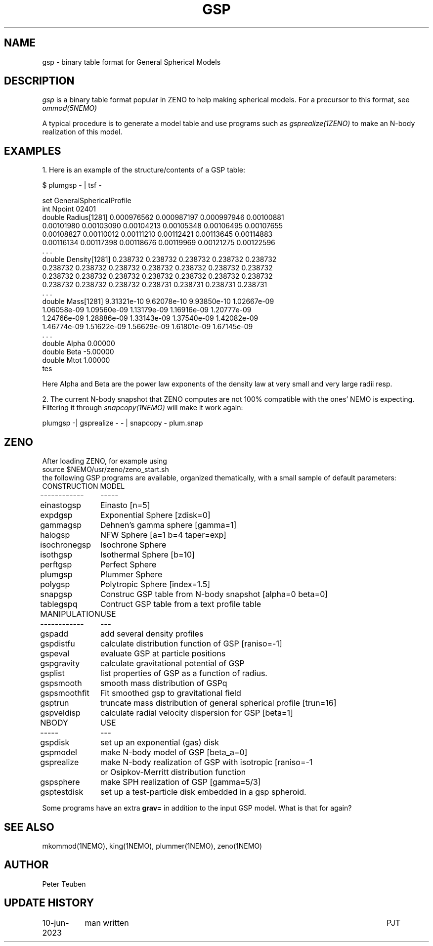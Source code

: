 .TH GSP 5NEMO "10 June 2023" 

.SH "NAME"
gsp \- binary table format for General Spherical Models

.SH "DESCRIPTION"
\fIgsp\fP is a binary table format popular in ZENO to help making spherical models.
For a precursor to this format, see \fIommod(5NEMO)\fP
.PP
A typical procedure is to generate a model table
and use programs such as \fIgsprealize(1ZENO)\fP to make an N-body realization of
this model.

.SH "EXAMPLES"
1. Here is an example of the structure/contents of a GSP table:

.nf


$ plumgsp - | tsf -

set GeneralSphericalProfile
  int Npoint 02401
  double Radius[1281] 0.000976562 0.000987197 0.000997946 0.00100881 
    0.00101980 0.00103090 0.00104213 0.00105348 0.00106495 0.00107655 
    0.00108827 0.00110012 0.00111210 0.00112421 0.00113645 0.00114883 
    0.00116134 0.00117398 0.00118676 0.00119969 0.00121275 0.00122596 
    . . .
  double Density[1281] 0.238732 0.238732 0.238732 0.238732 0.238732 
    0.238732 0.238732 0.238732 0.238732 0.238732 0.238732 0.238732 
    0.238732 0.238732 0.238732 0.238732 0.238732 0.238732 0.238732 
    0.238732 0.238732 0.238732 0.238731 0.238731 0.238731 0.238731 
    . . .
  double Mass[1281] 9.31321e-10 9.62078e-10 9.93850e-10 1.02667e-09 
    1.06058e-09 1.09560e-09 1.13179e-09 1.16916e-09 1.20777e-09 
    1.24766e-09 1.28886e-09 1.33143e-09 1.37540e-09 1.42082e-09 
    1.46774e-09 1.51622e-09 1.56629e-09 1.61801e-09 1.67145e-09 
    . . .
  double Alpha 0.00000
  double Beta -5.00000
  double Mtot 1.00000
tes

.fi
Here Alpha and Beta are the power law exponents of the density law at very small and very large radii resp.
.PP
2. The current N-body snapshot that ZENO computes are not 100% compatible with the ones' NEMO is expecting.
Filtering it through \fIsnapcopy(1NEMO)\fP will make it work again:
.nf

    plumgsp -| gsprealize - - | snapcopy - plum.snap

.fi

.SH "ZENO"
After loading ZENO, for example using
.nf
     source $NEMO/usr/zeno/zeno_start.sh 
.fi
the following GSP programs are available, organized thematically, with a small sample of default parameters:
.nf
.ta +1.5i
CONSTRUCTION	MODEL
------------	-----
einastogsp	Einasto [n=5]
expdgsp		Exponential Sphere [zdisk=0]
gammagsp	Dehnen's gamma sphere [gamma=1]
halogsp		NFW Sphere [a=1 b=4 taper=exp]
isochronegsp	Isochrone Sphere 
isothgsp	Isothermal Sphere [b=10]
perftgsp	Perfect Sphere
plumgsp		Plummer Sphere
polygsp		Polytropic Sphere [index=1.5]
snapgsp		Construc GSP table from N-body snapshot [alpha=0 beta=0]
tablegspq	Contruct GSP table from a text profile table

MANIPULATION	USE
------------	---

gspadd		add several density profiles
gspdistfu	calculate distribution function of GSP [raniso=-1]
gspeval		evaluate GSP at particle positions
gspgravity	calculate gravitational potential of GSP
gsplist		list properties of GSP as a function of radius.
gspsmooth	smooth mass distribution of GSPq
gspsmoothfit	Fit smoothed gsp to gravitational field
gsptrun		truncate mass distribution of general spherical profile [trun=16]
gspveldisp	calculate radial velocity dispersion for GSP [beta=1]

NBODY   	USE
-----   	---
gspdisk		set up an exponential (gas) disk
gspmodel	make N-body model of GSP [beta_a=0]
gsprealize	make N-body realization of GSP with isotropic [raniso=-1
		or Osipkov-Merritt distribution function
gspsphere	make SPH realization of GSP [gamma=5/3]
gsptestdisk	set up a test-particle disk embedded in a gsp spheroid.

.fi

Some programs have an extra \fBgrav=\fP in addition to the input GSP model. What is that for again?

.SH "SEE ALSO"
mkommod(1NEMO), king(1NEMO), plummer(1NEMO), zeno(1NEMO)

.SH "AUTHOR"
Peter Teuben

.SH "UPDATE HISTORY"
.nf
.ta +1.5i +5.5i
10-jun-2023	man written	PJT
.fi
